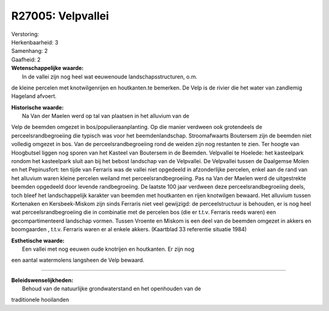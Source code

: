 R27005: Velpvallei
==================

| Verstoring:

| Herkenbaarheid: 3

| Samenhang: 2

| Gaafheid: 2

| **Wetenschappelijke waarde:**
|  In de vallei zijn nog heel wat eeuwenoude landschapsstructuren, o.m.
de kleine percelen met knotwilgenrijen en houtkanten.te bemerken. De
Velp is de rivier die het water van zandlemig Hageland afvoert.

| **Historische waarde:**
|  Na Van der Maelen werd op tal van plaatsen in het alluvium van de
Velp de beemden omgezet in bos/populieraanplanting. Op die manier
verdween ook grotendeels de perceelsrandbegroeiing die typisch was voor
het beemdenlandschap. Stroomafwaarts Boutersem zijn de beemden niet
volledig omgezet in bos. Van de perceelsrandbegroeiing rond de weiden
zijn nog restanten te zien. Ter hoogte van Hoogbutsel liggen nog sporen
van het Kasteel van Boutersem in de Beemden. Velpvallei te Hoelede: het
kasteelpark rondom het kasteelpark sluit aan bij het bebost landschap
van de Velpvallei. De Velpvallei tussen de Daalgemse Molen en het
Pepinusfort: ten tijde van Ferraris was de vallei niet opgedeeld in
afzonderlijke percelen, enkel aan de rand van het alluvium waren kleine
percelen weiland met perceelsrandbegroeiing. Pas na Van der Maelen werd
de uitgestrekte beemden opgedeeld door levende randbegroeiing. De
laatste 100 jaar verdween deze perceelsrandbegroeiing deels, toch bleef
het landschappelijk karakter van beemden met houtkanten en rijen
knotwilgen bewaard. Het alluvium tussen Kortenaken en Kersbeek-Miskom
zijn sinds Ferraris niet veel gewijzigd: de perceelstructuur is
behouden, er is nog heel wat perceelsrandbegroeiing die in combinatie
met de percelen bos (die er t.t.v. Ferraris reeds waren) een
gecompartimenteerd landschap vormen. Tussen Vroente en Miskom is een
deel van de beemden omgezet in akkers en boomgaarden , t.t.v. Ferraris
waren er al enkele akkers. (Kaartblad 33 referentie situatie 1984)

| **Esthetische waarde:**
|  Een vallei met nog eeuwen oude knotrijen en houtkanten. Er zijn nog
een aantal watermolens langsheen de Velp bewaard.

--------------

| **Beleidswenselijkheden:**
|  Behoud van de natuurlijke grondwaterstand en het openhouden van de
traditionele hooilanden
